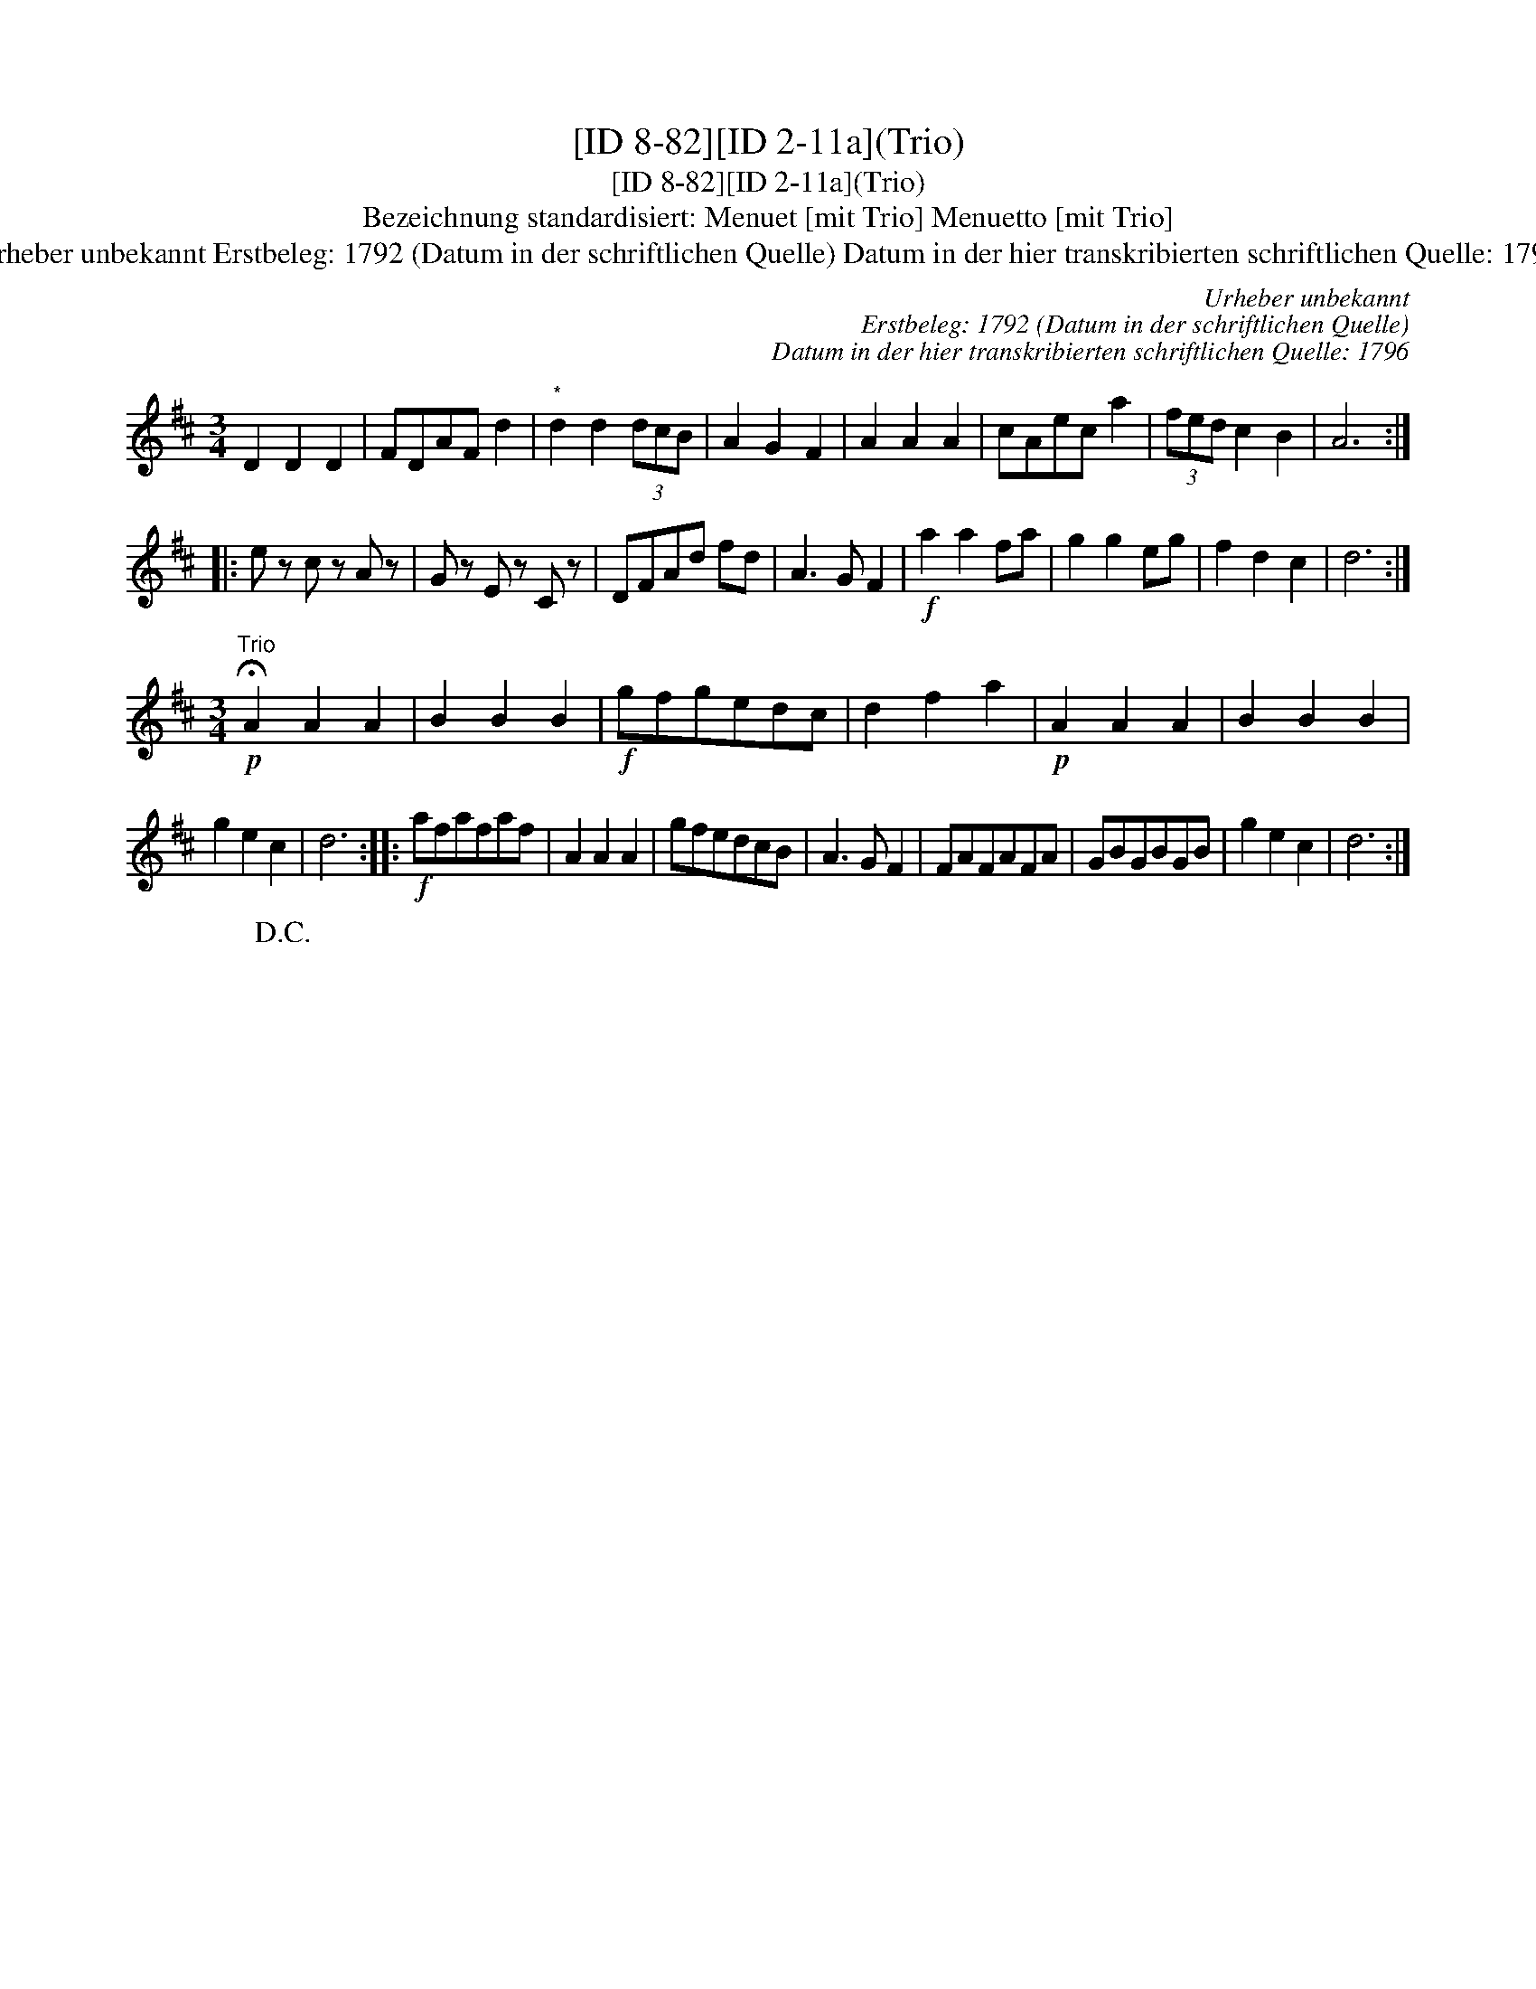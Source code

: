 X:1
T:[ID 8-82][ID 2-11a](Trio)
T:[ID 8-82][ID 2-11a](Trio)
T:Bezeichnung standardisiert: Menuet [mit Trio] Menuetto [mit Trio]
T:Urheber unbekannt Erstbeleg: 1792 (Datum in der schriftlichen Quelle) Datum in der hier transkribierten schriftlichen Quelle: 1796
C:Urheber unbekannt
C:Erstbeleg: 1792 (Datum in der schriftlichen Quelle)
C:Datum in der hier transkribierten schriftlichen Quelle: 1796
L:1/8
M:3/4
K:D
V:1 treble 
V:1
 D2 D2 D2 | FDAF d2 |"^*" d2 d2 (3dcB | A2 G2 F2 | A2 A2 A2 | cAec a2 | (3fed c2 B2 | A6 :: %8
 e z c z A z | G z E z C z | DFAd fd | A3 G F2 |!f! a2 a2 fa | g2 g2 eg | f2 d2 c2 | d6 :| %16
[M:3/4]"^Trio"!p! !fermata!A2 A2 A2 | B2 B2 B2 |!f! gfgedc | d2 f2 a2 |!p! A2 A2 A2 | B2 B2 B2 | %22
 g2 e2 c2 | d6 ::!f! afafaf | A2 A2 A2 | gfedcB | A3 G F2 | FAFAFA | GBGBGB | g2 e2 c2 | d6 :| %32
 x6!D.C.! | %33

